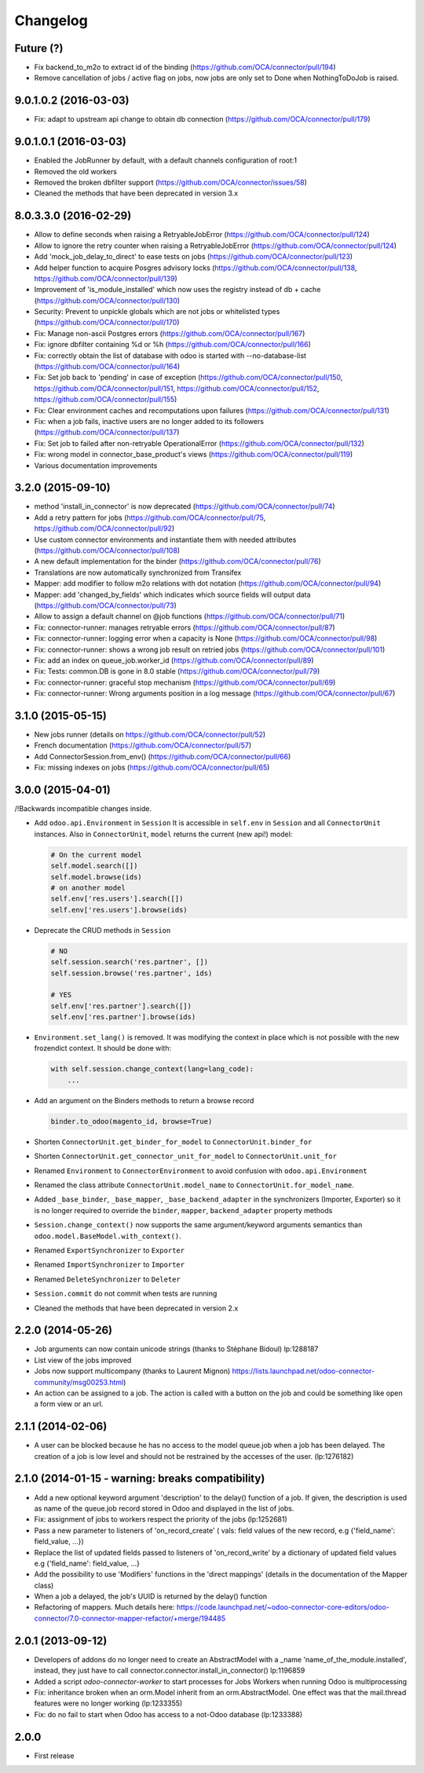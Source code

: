 Changelog
---------

.. Future (?)
.. ~~~~~~~~~~
.. 
.. * 

Future (?)
~~~~~~~~~~

* Fix backend_to_m2o to extract id of the binding (https://github.com/OCA/connector/pull/194)
* Remove cancellation of jobs / active flag on jobs, now jobs are only set to
  Done when NothingToDoJob is raised.

9.0.1.0.2 (2016-03-03)
~~~~~~~~~~~~~~~~~~~~~~

* Fix: adapt to upstream api change to obtain db connection (https://github.com/OCA/connector/pull/179)

9.0.1.0.1 (2016-03-03)
~~~~~~~~~~~~~~~~~~~~~~

* Enabled the JobRunner by default, with a default channels configuration of root:1
* Removed the old workers
* Removed the broken dbfilter support (https://github.com/OCA/connector/issues/58)
* Cleaned the methods that have been deprecated in version 3.x


8.0.3.3.0 (2016-02-29)
~~~~~~~~~~~~~~~~~~~~~~

* Allow to define seconds when raising a RetryableJobError (https://github.com/OCA/connector/pull/124)
* Allow to ignore the retry counter when raising a RetryableJobError (https://github.com/OCA/connector/pull/124)
* Add 'mock_job_delay_to_direct' to ease tests on jobs (https://github.com/OCA/connector/pull/123)
* Add helper function to acquire Posgres advisory locks (https://github.com/OCA/connector/pull/138, https://github.com/OCA/connector/pull/139)
* Improvement of 'is_module_installed' which now uses the registry instead of db + cache (https://github.com/OCA/connector/pull/130)
* Security: Prevent to unpickle globals which are not jobs or whitelisted types (https://github.com/OCA/connector/pull/170)
* Fix: Manage non-ascii Postgres errors (https://github.com/OCA/connector/pull/167)
* Fix: ignore dbfilter containing %d or %h (https://github.com/OCA/connector/pull/166)
* Fix: correctly obtain the list of database with odoo is started with --no-database-list (https://github.com/OCA/connector/pull/164)
* Fix: Set job back to 'pending' in case of exception (https://github.com/OCA/connector/pull/150, https://github.com/OCA/connector/pull/151, https://github.com/OCA/connector/pull/152, https://github.com/OCA/connector/pull/155)
* Fix: Clear environment caches and recomputations upon failures (https://github.com/OCA/connector/pull/131)
* Fix: when a job fails, inactive users are no longer added to its followers (https://github.com/OCA/connector/pull/137)
* Fix: Set job to failed after non-retryable OperationalError (https://github.com/OCA/connector/pull/132)
* Fix: wrong model in connector_base_product's views (https://github.com/OCA/connector/pull/119)
* Various documentation improvements


3.2.0 (2015-09-10)
~~~~~~~~~~~~~~~~~~

* method 'install_in_connector' is now deprecated (https://github.com/OCA/connector/pull/74)
* Add a retry pattern for jobs (https://github.com/OCA/connector/pull/75, https://github.com/OCA/connector/pull/92)
* Use custom connector environments and instantiate them with needed attributes (https://github.com/OCA/connector/pull/108)
* A new default implementation for the binder (https://github.com/OCA/connector/pull/76)
* Translations are now automatically synchronized from Transifex
* Mapper: add modifier to follow m2o relations with dot notation (https://github.com/OCA/connector/pull/94)
* Mapper: add 'changed_by_fields' which indicates which source fields will output data (https://github.com/OCA/connector/pull/73)
* Allow to assign a default channel on @job functions (https://github.com/OCA/connector/pull/71)
* Fix: connector-runner: manages retryable errors (https://github.com/OCA/connector/pull/87)
* Fix: connector-runner: logging error when a capacity is None (https://github.com/OCA/connector/pull/98)
* Fix: connector-runner: shows a wrong job result on retried jobs (https://github.com/OCA/connector/pull/101)
* Fix: add an index on queue_job.worker_id (https://github.com/OCA/connector/pull/89)
* Fix: Tests: common.DB is gone in 8.0 stable (https://github.com/OCA/connector/pull/79)
* Fix: connector-runner: graceful stop mechanism (https://github.com/OCA/connector/pull/69)
* Fix: connector-runner: Wrong arguments position in a log message (https://github.com/OCA/connector/pull/67)


3.1.0 (2015-05-15)
~~~~~~~~~~~~~~~~~~

* New jobs runner (details on https://github.com/OCA/connector/pull/52)
* French documentation (https://github.com/OCA/connector/pull/57)
* Add ConnectorSession.from_env() (https://github.com/OCA/connector/pull/66)
* Fix: missing indexes on jobs (https://github.com/OCA/connector/pull/65)


3.0.0 (2015-04-01)
~~~~~~~~~~~~~~~~~~

/!\ Backwards incompatible changes inside.

* Add ``odoo.api.Environment`` in ``Session``
  It is accessible in ``self.env`` in ``Session`` and all
  ``ConnectorUnit`` instances.
  Also in ``ConnectorUnit``, ``model`` returns the current (new api!) model:

  .. code-block:: python

      # On the current model
      self.model.search([])
      self.model.browse(ids)
      # on another model
      self.env['res.users'].search([])
      self.env['res.users'].browse(ids)

* Deprecate the CRUD methods in ``Session``

  .. code-block:: python

      # NO
      self.session.search('res.partner', [])
      self.session.browse('res.partner', ids)

      # YES
      self.env['res.partner'].search([])
      self.env['res.partner'].browse(ids)

* ``Environment.set_lang()`` is removed. It was modifying the context
  in place which is not possible with the new frozendict context. It
  should be done with:

  .. code-block:: python

      with self.session.change_context(lang=lang_code):
          ...

* Add an argument on the Binders methods to return a browse record

  .. code-block:: python

      binder.to_odoo(magento_id, browse=True)

* Shorten ``ConnectorUnit.get_binder_for_model`` to
  ``ConnectorUnit.binder_for``
* Shorten ``ConnectorUnit.get_connector_unit_for_model`` to
  ``ConnectorUnit.unit_for``
* Renamed ``Environment`` to ``ConnectorEnvironment`` to avoid
  confusion with ``odoo.api.Environment``
* Renamed the class attribute ``ConnectorUnit.model_name`` to
  ``ConnectorUnit.for_model_name``.
* Added ``_base_binder``, ``_base_mapper``, ``_base_backend_adapter`` in
  the synchronizers (Importer, Exporter) so it is no longer required to
  override the ``binder``, ``mapper``, ``backend_adapter`` property
  methods
* ``Session.change_context()`` now supports the same
  argument/keyword arguments semantics than
  ``odoo.model.BaseModel.with_context()``.
* Renamed ``ExportSynchronizer`` to ``Exporter``
* Renamed ``ImportSynchronizer`` to ``Importer``
* Renamed ``DeleteSynchronizer`` to ``Deleter``
* ``Session.commit`` do not commit when tests are running
* Cleaned the methods that have been deprecated in version 2.x


2.2.0 (2014-05-26)
~~~~~~~~~~~~~~~~~~

* Job arguments can now contain unicode strings (thanks to Stéphane Bidoul) lp:1288187
* List view of the jobs improved
* Jobs now support multicompany (thanks to Laurent Mignon) https://lists.launchpad.net/odoo-connector-community/msg00253.html)
* An action can be assigned to a job.  The action is called with a button on the job and could be something like open a form view or an url.

2.1.1 (2014-02-06)
~~~~~~~~~~~~~~~~~~

* A user can be blocked because he has no access to the model queue.job when a
  job has been delayed. The creation of a job is low level and should not be
  restrained by the accesses of the user. (lp:1276182)

2.1.0 (2014-01-15 - warning: breaks compatibility)
~~~~~~~~~~~~~~~~~~~~~~~~~~~~~~~~~~~~~~~~~~~~~~~~~~

* Add a new optional keyword argument 'description' to the delay() function of a
  job.  If given, the description is used as name of the queue.job record stored
  in Odoo and displayed in the list of jobs.
* Fix: assignment of jobs to workers respect the priority of the jobs (lp:1252681)
* Pass a new parameter to listeners of 'on_record_create' ( vals:  field values
  of the new record, e.g {'field_name': field_value, ...})
* Replace the list of updated fields passed to listeners of 'on_record_write'
  by a dictionary of updated field values e.g {'field_name': field_value, ...}
* Add the possibility to use 'Modifiers' functions in the 'direct
  mappings' (details in the documentation of the Mapper class)
* When a job a delayed, the job's UUID is returned by the delay() function
* Refactoring of mappers. Much details here:
  https://code.launchpad.net/~odoo-connector-core-editors/odoo-connector/7.0-connector-mapper-refactor/+merge/194485

2.0.1 (2013-09-12)
~~~~~~~~~~~~~~~~~~

* Developers of addons do no longer need to create an AbstractModel with a _name 'name_of_the_module.installed',
  instead, they just have to call connector.connector.install_in_connector() lp:1196859
* Added a script `odoo-connector-worker` to start processes for Jobs Workers when running Odoo is multiprocessing
* Fix: inheritance broken when an orm.Model inherit from an orm.AbstractModel. One effect was that the mail.thread features were no longer working (lp:1233355)
* Fix: do no fail to start when Odoo has access to a not-Odoo database (lp:1233388)


2.0.0
~~~~~

* First release


..
  Model:
  2.0.1 (date of release)
  ~~~~~~~~~~~~~~~~~~~~~~~

  * change 1
  * change 2
